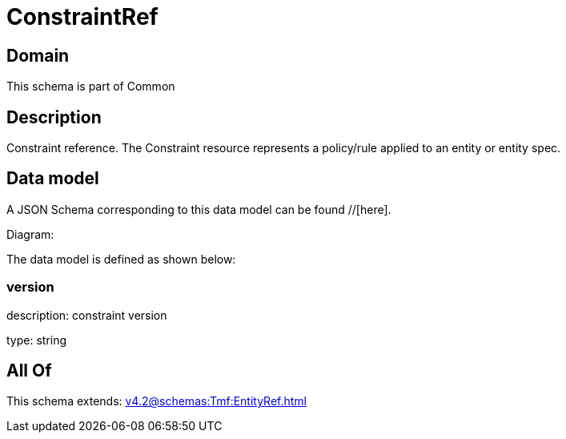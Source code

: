 = ConstraintRef

[#domain]
== Domain

This schema is part of Common

[#description]
== Description
Constraint reference. The Constraint resource represents a policy/rule applied to an entity or entity spec.


[#data_model]
== Data model

A JSON Schema corresponding to this data model can be found //[here].

Diagram:


The data model is defined as shown below:


=== version
description: constraint version

type: string


[#all_of]
== All Of

This schema extends: xref:v4.2@schemas:Tmf:EntityRef.adoc[]
